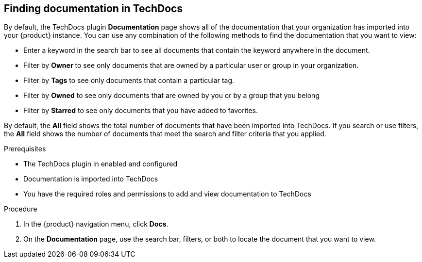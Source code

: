 // Module included in the following assemblies:
//
// * assemblies/assembly-using-techdocs.adoc

:_mod-docs-content-type: PROCEDURE
[id="proc-techdocs-find-docs_{context}"]
== Finding documentation in TechDocs

By default, the TechDocs plugin *Documentation* page shows all of the documentation that your organization has imported into your {product} instance. You can use any combination of the following methods to find the documentation that you want to view:

* Enter a keyword in the search bar to see all documents that contain the keyword anywhere in the document.
* Filter by *Owner* to see only documents that are owned by a particular user or group in your organization.
* Filter by *Tags* to see only documents that contain a particular tag.
* Filter by *Owned* to see only documents that are owned by you or by a group that you belong
* Filter by *Starred* to see only documents that you have added to favorites.

By default, the *All* field shows the total number of documents that have been imported into TechDocs. If you search or use filters, the *All* field shows the number of documents that meet the search and filter criteria that you applied.

.Prerequisites

* The TechDocs plugin in enabled and configured
* Documentation is imported into TechDocs
* You have the required roles and permissions to add and view documentation to TechDocs

.Procedure

. In the {product} navigation menu, click *Docs*.
. On the *Documentation* page, use the search bar, filters, or both to locate the document that you want to view.

